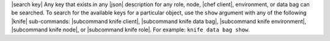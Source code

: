 .. The contents of this file are included in multiple topics.
.. This file should not be changed in a way that hinders its ability to appear in multiple documentation sets.


|search key| Any key that exists in any |json| description for any role, node, |chef client|, environment, or data bag can be searched. To search for the available keys for a particular object, use the ``show`` argument with any of the following |knife| sub-commands: |subcommand knife client|, |subcommand knife data bag|, |subcommand knife environment|, |subcommand knife node|, or |subcommand knife role|. For example: ``knife data bag show``.
